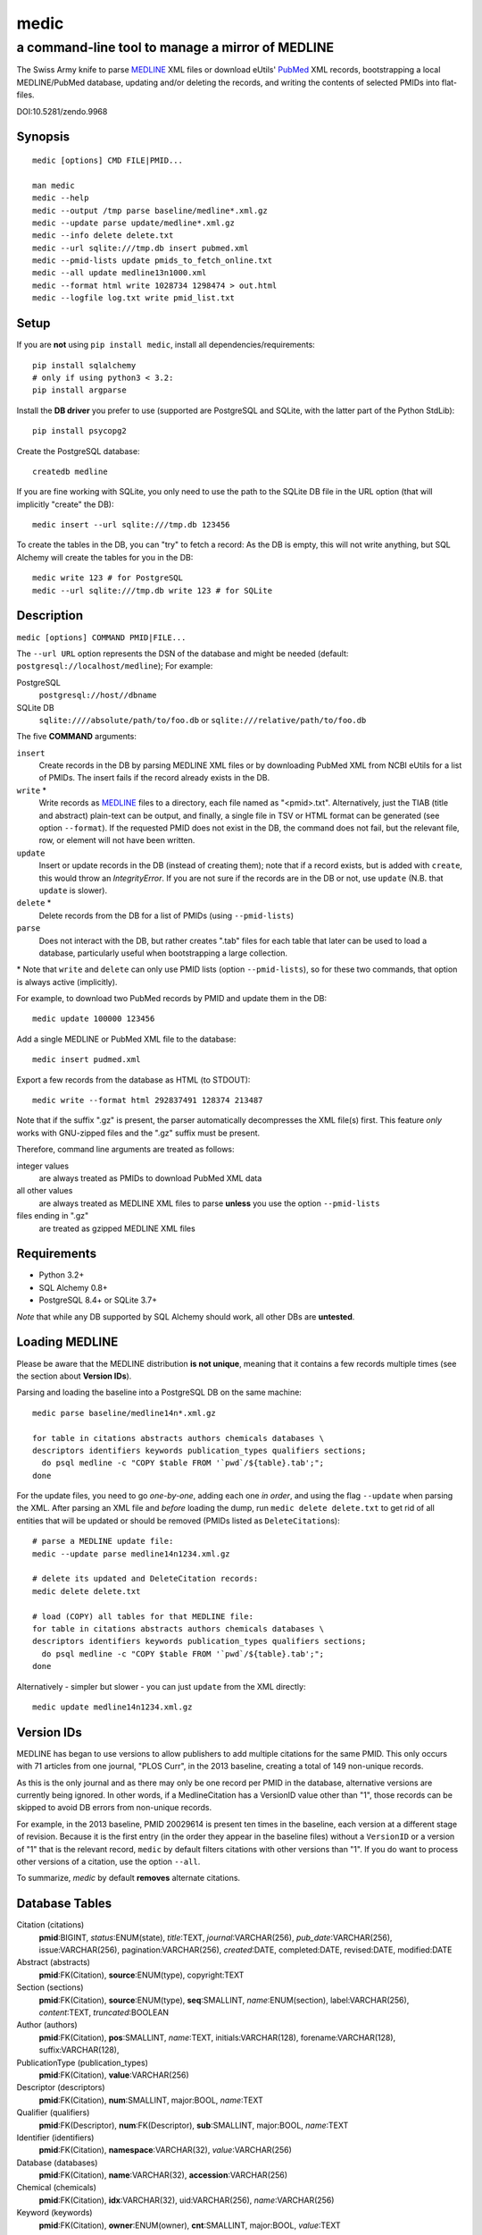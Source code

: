 =====
medic
=====
-------------------------------------------------
a command-line tool to manage a mirror of MEDLINE
-------------------------------------------------

The Swiss Army knife to parse MEDLINE_ XML files or
download eUtils' PubMed_ XML records,
bootstrapping a local MEDLINE/PubMed database,
updating and/or deleting the records, and
writing the contents of selected PMIDs into flat-files.

.. image:: https://zenodo.org/badge/4016/fnl/medic.png
   :target: https://zenodo.org/record/9968
   :alt: DOI:10.5281/zendo.9968

DOI:10.5281/zendo.9968

Synopsis
========

::

  medic [options] CMD FILE|PMID...

  man medic
  medic --help
  medic --output /tmp parse baseline/medline*.xml.gz
  medic --update parse update/medline*.xml.gz
  medic --info delete delete.txt
  medic --url sqlite:///tmp.db insert pubmed.xml
  medic --pmid-lists update pmids_to_fetch_online.txt
  medic --all update medline13n1000.xml
  medic --format html write 1028734 1298474 > out.html
  medic --logfile log.txt write pmid_list.txt

Setup
=====

If you are **not** using ``pip install medic``, install all
dependencies/requirements::

  pip install sqlalchemy
  # only if using python3 < 3.2:
  pip install argparse 

Install the **DB driver** you prefer to use (supported are PostgreSQL
and SQLite, with the latter part of the Python StdLib)::

  pip install psycopg2 

Create the PostgreSQL database::

  createdb medline 

If you are fine working with SQLite, you only need to use the path to the
SQLite DB file in the URL option (that will implicitly "create" the DB)::

  medic insert --url sqlite:///tmp.db 123456

To create the tables in the DB, you can "try" to fetch a record: As the DB
is empty, this will not write anything, but SQL Alchemy will create the tables
for you in the DB::

  medic write 123 # for PostgreSQL
  medic --url sqlite:///tmp.db write 123 # for SQLite

Description
===========

``medic [options] COMMAND PMID|FILE...``

The ``--url URL`` option represents the DSN of the database and might
be needed (default: ``postgresql://localhost/medline``); For example:

PostgreSQL
  ``postgresql://host//dbname``
SQLite DB
  ``sqlite:////absolute/path/to/foo.db`` or
  ``sqlite:///relative/path/to/foo.db``

The five **COMMAND** arguments:

``insert``
  Create records in the DB by parsing MEDLINE XML files or
  by downloading PubMed XML from NCBI eUtils for a list of PMIDs.
  The insert fails if the record already exists in the DB.
``write`` *
  Write records as MEDLINE_ files to a directory, each file named as
  "<pmid>.txt". Alternatively, just the TIAB (title and abstract) plain-text
  can be output, and finally, a single file in TSV or HTML format can be
  generated (see option ``--format``).
  If the requested PMID does not exist in the DB, the command does not fail,
  but the relevant file, row, or element will not have been written.
``update``
  Insert or update records in the DB (instead of creating them); note that
  if a record exists, but is added with ``create``, this would throw an
  `IntegrityError`. If you are not sure if the records are in the DB or
  not, use ``update`` (N.B. that ``update`` is slower).
``delete`` *
  Delete records from the DB for a list of PMIDs (using ``--pmid-lists``)
``parse``
  Does not interact with the DB, but rather creates ".tab" files for each
  table that later can be used to load a database, particularly useful when
  bootstrapping a large collection.

\* Note that ``write`` and ``delete`` can only use PMID lists (option
``--pmid-lists``), so for these two commands, that option is always active
(implicitly).

For example, to download two PubMed records by PMID and update them in
the DB::

  medic update 100000 123456

Add a single MEDLINE or PubMed XML file to the database::

  medic insert pudmed.xml

Export a few records from the database as HTML (to STDOUT)::

  medic write --format html 292837491 128374 213487

Note that if the suffix ".gz" is present, the parser automatically
decompresses the XML file(s) first. This feature *only* works with
GNU-zipped files and the ".gz" suffix must be present.

Therefore, command line arguments are treated as follows:

integer values
  are always treated as PMIDs to download PubMed XML data
all other values
  are always treated as MEDLINE XML files to parse
  **unless** you use the option ``--pmid-lists``
files ending in ".gz"
  are treated as gzipped MEDLINE XML files

Requirements
============

- Python 3.2+
- SQL Alchemy 0.8+
- PostgreSQL 8.4+ or SQLite 3.7+

*Note* that while any DB supported by SQL Alchemy should work, all other DBs
are **untested**.

Loading MEDLINE
===============

Please be aware that the MEDLINE distribution **is not unique**, meaning that
it contains a few records multiple times (see the section about
**Version IDs**).

Parsing and loading the baseline into a PostgreSQL DB on the same machine::

  medic parse baseline/medline14n*.xml.gz

  for table in citations abstracts authors chemicals databases \
  descriptors identifiers keywords publication_types qualifiers sections; 
    do psql medline -c "COPY $table FROM '`pwd`/${table}.tab';";
  done

For the update files, you need to go *one-by-one*, adding each one *in order*,
and using the flag ``--update`` when parsing the XML. After parsing an XML file
and *before* loading the dump, run ``medic delete delete.txt`` to get rid of
all entities that will be updated or should be removed (PMIDs listed as
``DeleteCitation``\ s)::

  # parse a MEDLINE update file:
  medic --update parse medline14n1234.xml.gz

  # delete its updated and DeleteCitation records:
  medic delete delete.txt

  # load (COPY) all tables for that MEDLINE file:
  for table in citations abstracts authors chemicals databases \
  descriptors identifiers keywords publication_types qualifiers sections; 
    do psql medline -c "COPY $table FROM '`pwd`/${table}.tab';";
  done

Alternatively - simpler but slower - you can just ``update`` from the XML
directly::

  medic update medline14n1234.xml.gz

Version IDs
===========

MEDLINE has began to use versions to allow publishers to add multiple citations
for the same PMID. This only occurs with 71 articles from one journal,
"PLOS Curr", in the 2013 baseline, creating a total of 149 non-unique records.

As this is the only journal and as there may only be one record per PMID in the
database, alternative versions are currently being ignored. In other words, if
a MedlineCitation has a VersionID value other than "1", those records can be
skipped to avoid DB errors from non-unique records.

For example, in the 2013 baseline, PMID 20029614 is present ten times in the
baseline, each version at a different stage of revision. Because it is the
first entry (in the order they appear in the baseline files) without a
``VersionID`` or a version of "1" that is the relevant record, ``medic`` by
default filters citations with other versions than "1". If you do want to
process other versions of a citation, use the option ``--all``.

To summarize, *medic* by default **removes** alternate citations.

Database Tables
===============

Citation (citations)
  **pmid**:BIGINT, *status*:ENUM(state), *title*:TEXT, *journal*:VARCHAR(256),
  *pub_date*:VARCHAR(256), issue:VARCHAR(256), pagination:VARCHAR(256),
  *created*:DATE, completed:DATE, revised:DATE, modified:DATE

Abstract (abstracts)
  **pmid**:FK(Citation), **source**:ENUM(type), copyright:TEXT

Section (sections)
  **pmid**:FK(Citation), **source**:ENUM(type), **seq**:SMALLINT,
  *name*:ENUM(section), label:VARCHAR(256), *content*:TEXT, *truncated*:BOOLEAN

Author (authors)
  **pmid**:FK(Citation), **pos**:SMALLINT, *name*:TEXT,
  initials:VARCHAR(128), forename:VARCHAR(128), suffix:VARCHAR(128),

PublicationType (publication_types)
  **pmid**:FK(Citation), **value**:VARCHAR(256)

Descriptor (descriptors)
  **pmid**:FK(Citation), **num**:SMALLINT, major:BOOL, *name*:TEXT

Qualifier (qualifiers)
  **pmid**:FK(Descriptor), **num**:FK(Descriptor), **sub**:SMALLINT, major:BOOL, *name*:TEXT

Identifier (identifiers)
  **pmid**:FK(Citation), **namespace**:VARCHAR(32), *value*:VARCHAR(256)

Database (databases)
  **pmid**:FK(Citation), **name**:VARCHAR(32), **accession**:VARCHAR(256)

Chemical (chemicals)
  **pmid**:FK(Citation), **idx**:VARCHAR(32), uid:VARCHAR(256), *name*:VARCHAR(256)

Keyword (keywords)
  **pmid**:FK(Citation), **owner**:ENUM(owner), **cnt**:SMALLINT, major:BOOL, *value*:TEXT

- **bold** (Composite) Primary Key
- *italic* NOT NULL (Strings that may not be NULL are also never empty.)

Supported XML Elements
======================

Entities
--------

- MedlineCitation and ArticleTitle (``Citation`` and ``Identifier``)
- Abstract and OtherAbstract (``Abstract`` and ``Section``)
- Author (``Author``)
- Chemical (``Chemical``)
- DataBank (``Database``)
- Keyword (``Keyword``)
- MeshHeading (``Descriptor`` and ``Qualifier``)
- PublicationType (``PublicationType``)
- DeleteCitation (for deleting records when parsing updates)

Fields/Values
-------------

- Abstract (with "NLM" as ``Abstract.source``)
- AbstractText (``Section.name`` "Abstract" or the *NlmCategory*, ``Section.content`` with *Label* as ``Section.label``)
- AccessionNumber (``Database.accession``)
- ArticleId (``Identifier.value`` with *IdType* as ``Identifier.namesapce``; only available in online PubMed XML)
- ArticleTitle (``Citation.title``; if empty, use the VernacularTitle or set to "UNKNOWN")
- CollectiveName (``Author.name``)
- CopyrightInformation (``Abstract.copyright``)
- DataBankName (``Database.name``)
- DateCompleted (``Citation.completed``)
- DateCreated (``Citation.created``)
- DateRevised (``Citation.revised``)
- DescriptorName (``Descriptor.name`` with *MajorTopicYN* as ``Descriptor.major``)
- ELocationID (``Identifier.value`` with *EIdType* as ``Identifier.namespace``)
- ForeName (``Author.forename``)
- Initials (``Author.initials``)
- Issue (``Citation.issue``)
- Keyword (``Keyword.value`` with *Owner* as ``Keyword.owner`` and *MajorTopicYN* as ``Keyword.major``)
- LastName (``Author.name``)
- MedlineCitation (with *Status* as ``Citation.status``)
- MedlineTA (``Citation.journal``)
- NameOfSubstance (``Chemical.name``)
- MedlinePgn (``Citation.pagination``)
- OtherAbstract (with *Type* as ``Abstract.source``)
- OtherID (``Identifier.value`` iff *Source* is "PMC" with ``Identifier.namespace`` as "pmc")
- PMID (``Citation.pmid``)
- PubDate (``Citation.pub_date``)
- PublicationType (``PublicationType.value``)
- QualifierName (``Qualifier.name`` with *MajorTopicYN* as ``Qualifier.major``)
- RegistryNumber (``Chemical.uid``)
- Suffix (``Author.suffix``)
- VernacularTitle (``Citation.title`` if AbstractTitle is empty)
- Volume (``Citation.issue``)

Version History
===============

dev
  - Ensured compatibility with the MEDLINE DTD updates for 2015 and cleaned some code pieces.
2.2.0
  - A column was added to the ORM, resulting in backwards incompatible change: From this version
    on, the trailing string "``(ABSTRACT TRUNCATED AT xxx WORDS)``" is stripped from AbstractText
    and instead the flag ``truncated`` has be added to table ``sections`` and is set if the string
    was present (but has been removed); To migrate your Postgres database, please run::

        ALTER TABLE sections ADD "truncated" boolean NOT NULL DEFAULT 'false';

  - MEDLINE formatted output is now written to STDOUT or a single file, because it makes selecting
    specific fields with grep very easy. Records are separated with an empty line.
2.1.7
  - Work-around for the limit of SQLite that only lets you use 999 variables per query.
  - Corrected the outdated VernacularTitle documentation in this document.
2.1.6
  - Work-around for parsing citations that have an empty ArticleTitle element (which they
    shouldn't, according to the DTD): Either use the VernacularTitle (e.g., PMID 22536004), or
    otherwise set the title to "UNKNOWN" (the empty string is not a valid title) and log a
    warning.
  - Work-around for non-unique PublicationType entries (e.g., PMID 10500000): drop non-unique
    PublicationTypes (with the same PMID and value).
  - Corrected left-over "Medline" entity names in this document to "Citation".
2.1.5
  - Added page_size=MAX and synchronous=OFF pragmas for SQLite DBs (hat-tip to Jason)
2.1.4
  - A MEDLINE issue found by Jason: PMID 24073073 has an empty keyword and keyword
    list that should not be there; Medic prevents adding improper data to the DB
    by raising an AssertionError.
    To deal with such cases, medic now ensures each keyword is non-empty before
    attempting to generate a database entry and drops empty (i.e., whitespace-only)
    keyword data.
2.1.3
  - Jason Hennessey changed the (absolute) path of medic's man-page, set to
    ``/usr/local/share/man`` in the setup script, to a relative location
    (``share/man``) to avoid issues when installing medic in a virtualenv
2.1.2
  - fixed a bug where SQLite did not find the implicit FK->PK reference
    (thanks to Jason Hennessey for reporting the issue)
2.1.1
  - added SQLite temporary DB example URL to help output
  - refactored HTML output code
2.1.0
  - DB schema change from: ``records() -> sections(content)``
    to: ``citations(title) -> abstracts(copyright) -> sections(content)``
  - name change: the entity/table Medline/records is now called Citation/citations
  - title and copyright text is no longer stored in Section/sections
  - added a new Abstract/abstracts entity/table with a ``copyright`` attribute
    (formerly stored in ``sections.content`` with ``name`` = 'Copyright') 
  - added a new ``citations.title`` attribute
    (formerly stored in ``sections.content`` with ``name`` = 'Title') 
  - added a new ``source`` primary-key attribute to Section and Abstract
    (set to either 'NLM' for regular Abstract elements or to
    the value of the OtherAbstract Type attribute for other abstracts)
  - skipping "Abstract available from the publisher."-only abstracts
2.0.2
  - made the use of ``--pmid-lists`` for ``delete`` and ``write`` implicit
  - added instructions to bootstrap the tables in a PostgreSQL DB
  - minor improvements to this manual
  - fixed a bug when inserting/updating from MEDLINE XML files
2.0.1
  - fixed a bug that lead to skipping of abstracts
    (thanks to Chris Roeder for detecting the issue)
2.0.0
  - added Keywords and PublicationTypes
  - added MEDLINE publication date, volume, issue, and pagination support
  - added MEDLINE output format and made it the default
  - DB structure change: descriptors.major and qualifiers.major columns swapped
  - DB structure change: section.name is now an untyped varchar (OtherAbstract separation)
  - cleaned up the ORM test cases
1.1.1
  - code cleanup (PEP8, PyFlake)
  - fixed an issue where the parser would not leave the skipping state
1.1.0
  - ``--update parse`` now writes a file to use with ``--pmid-lists delete``
  - fixed a bug with CRUD manager
  - added a man page
1.0.2
  - fixes to make the PyPi version and ``pip install medic`` work
1.0.1
  - updates to the setup.py and README.rst files
1.0.0
  - initial release

Copyright and License
=====================

License: `GNU GPL v3`_\ .
Copyright 2012-2014 Florian Leitner. All rights reserved.

.. _GNU GPL v3: http://www.gnu.org/licenses/gpl-3.0.html
.. _MEDLINE: http://www.nlm.nih.gov/bsd/mms/medlineelements.html
.. _PubMed: http://www.ncbi.nlm.nih.gov/pubmed
